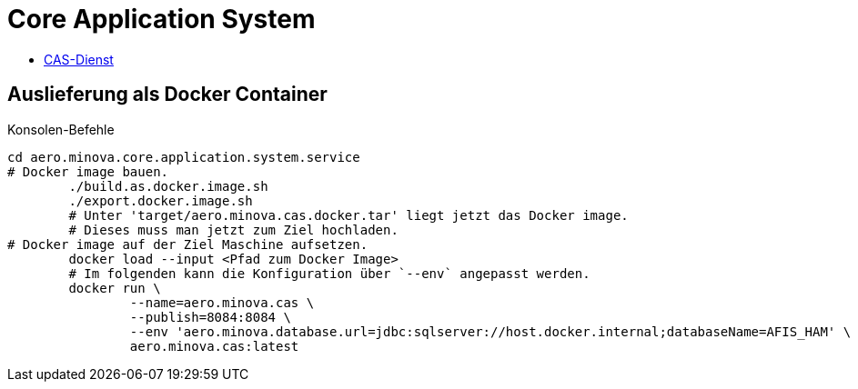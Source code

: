 = Core Application System

* xref:core.application.system.service/README.adoc#[CAS-Dienst]

== Auslieferung als Docker Container

[source,bash]
.Konsolen-Befehle
--------
cd aero.minova.core.application.system.service
# Docker image bauen.
	./build.as.docker.image.sh
	./export.docker.image.sh
	# Unter 'target/aero.minova.cas.docker.tar' liegt jetzt das Docker image.
	# Dieses muss man jetzt zum Ziel hochladen.
# Docker image auf der Ziel Maschine aufsetzen.
	docker load --input <Pfad zum Docker Image>
	# Im folgenden kann die Konfiguration über `--env` angepasst werden.
	docker run \
		--name=aero.minova.cas \
		--publish=8084:8084 \
		--env 'aero.minova.database.url=jdbc:sqlserver://host.docker.internal;databaseName=AFIS_HAM' \
		aero.minova.cas:latest
--------

